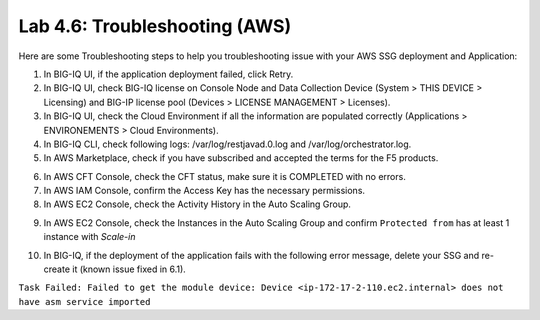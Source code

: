Lab 4.6: Troubleshooting (AWS)
------------------------------

Here are some Troubleshooting steps to help you troubleshooting issue with your AWS SSG deployment and Application:

1. In BIG-IQ UI, if the application deployment failed, click Retry.
2. In BIG-IQ UI, check BIG-IQ license on Console Node and Data Collection Device (System > THIS DEVICE > Licensing) and 
   BIG-IP license pool (Devices > LICENSE MANAGEMENT > Licenses).
3. In BIG-IQ UI, check the Cloud Environment if all the information are populated correctly (Applications > ENVIRONEMENTS > Cloud Environments).
4. In BIG-IQ CLI, check following logs: /var/log/restjavad.0.log and /var/log/orchestrator.log.
5. In AWS Marketplace, check if you have subscribed and accepted the terms for the F5 products.

.. image:: ../pictures/module4/img_module4_lab6_1.png
  :align: center
  :scale: 50%

6. In AWS CFT Console, check the CFT status, make sure it is COMPLETED with no errors.
7. In AWS IAM Console, confirm the Access Key has the necessary permissions.
8. In AWS EC2 Console, check the Activity History in the Auto Scaling Group.

.. image:: ../pictures/module4/img_module4_lab6_2.png
  :align: center
  :scale: 50%

9. In AWS EC2 Console, check the Instances in the Auto Scaling Group and confirm ``Protected from`` has at least 1 instance with *Scale-in*

.. image:: ../pictures/module4/img_module4_lab6_3.png
  :align: center
  :scale: 50%

10. In BIG-IQ, if the deployment of the application fails with the following error message, delete your SSG and re-create it (known issue fixed in 6.1).

``Task Failed: Failed to get the module device: Device <ip-172-17-2-110.ec2.internal> does not have asm service imported``